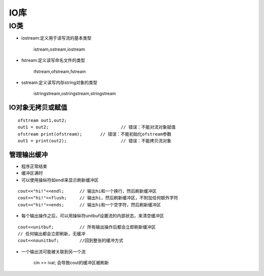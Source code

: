 .. _io:

IO库
===========

IO类
^^^^^^^^

- iostream:定义用于读写流的基本类型

	istream,ostream,iostream

- fstream:定义读写命名文件的类型

	ifstream,ofstream,fstream

- sstream:定义读写内存string对象的类型

	istringstream,ostringstream,stringstream

IO对象无拷贝或赋值
---------------------

::

	ofstream out1,out2;
	out1 = out2;				// 错误：不能对流对象赋值
	ofstream print(ofstream);	// 错误：不能初始化ofstream参数
	out1 = print(out2);			// 错误：不能拷贝流对象

管理输出缓冲
--------------

- 程序正常结束
- 缓冲区满时
- 可以使用操纵符如endl来显示刷新缓冲区
	
::

	cout<<"hi!"<<endl; 	// 输出hi和一个换行，然后刷新缓冲区
	cout<<"hi!"<<flush;	// 输出hi，然后刷新缓冲区，不附加任何额外字符
	cout<<"hi!"<<ends;	// 输出hi和一个空字符，然后刷新缓冲区

- 每个输出操作之后，可以用操纵符unitbuf设置流的内部状态，来清空缓冲区

::
	
	cout<<unitbuf;		// 所有输出操作后都会立即刷新缓冲区
	// 任何输出都会立即刷新，无缓冲
	cout<<nounitbuf;	//回到整张的缓冲方式
	
- 一个输出流可能被关联到另一个流

	cin >> ival; 会导致cout的缓冲区被刷新